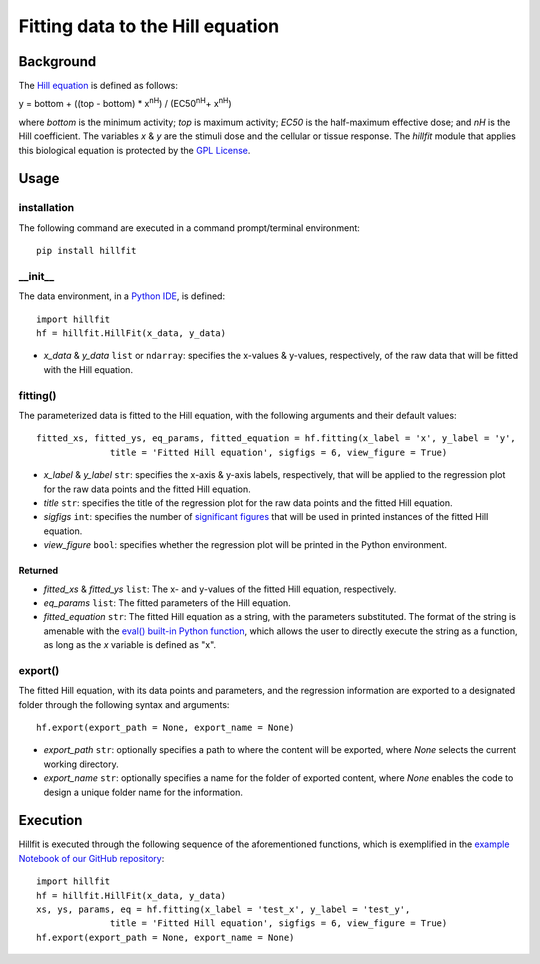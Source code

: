 Fitting data to the Hill equation
--------------------------------------------------

Background
+++++++++++


The `Hill equation <https://www.physiologyweb.com/calculators/hill_equation_interactive_graph.html>`_ is defined as follows:

y = bottom + ((top - bottom) * x\ :sup:`nH`\ ) / (EC50\ :sup:`nH`\ + x\ :sup:`nH`\)

where *bottom* is the minimum activity; *top* is maximum activity; *EC50* is the half-maximum effective dose; and *nH* is the Hill coefficient. The variables *x* & *y* are the stimuli dose and the cellular or tissue response. The `hillfit` module that applies this biological equation is protected by the `GPL License <https://en.wikipedia.org/wiki/GNU_General_Public_License>`_\.

Usage
++++++

+++++++++++++
installation
+++++++++++++

The following command are executed in a command prompt/terminal environment::
 
 pip install hillfit

+++++++++++
__init__
+++++++++++

The data environment, in a `Python IDE <https://www.simplilearn.com/tutorials/python-tutorial/python-ide>`_, is defined::

 import hillfit
 hf = hillfit.HillFit(x_data, y_data)

- *x_data* & *y_data* ``list`` or ``ndarray``: specifies the x-values & y-values, respectively, of the raw data that will be fitted with the Hill equation.

++++++++++++++++
fitting()
++++++++++++++++

The parameterized data is fitted to the Hill equation, with the following arguments and their default values::

 fitted_xs, fitted_ys, eq_params, fitted_equation = hf.fitting(x_label = 'x', y_label = 'y', 
               title = 'Fitted Hill equation', sigfigs = 6, view_figure = True)

- *x_label* & *y_label* ``str``: specifies the x-axis & y-axis labels, respectively, that will be applied to the regression plot for the raw data points and the fitted Hill equation.
- *title* ``str``: specifies the title of the regression plot for the raw data points and the fitted Hill equation.
- *sigfigs* ``int``: specifies the number of `significant figures <https://en.wikipedia.org/wiki/Significant_figures>`_ that will be used in printed instances of the fitted Hill equation.
- *view_figure* ``bool``: specifies whether the regression plot will be printed in the Python environment.

--------------
Returned
--------------

- *fitted_xs* & *fitted_ys* ``list``: The x- and y-values of the fitted Hill equation, respectively.
- *eq_params* ``list``: The fitted parameters of the Hill equation.
- *fitted_equation* ``str``: The fitted Hill equation as a string, with the parameters substituted. The format of the string is amenable with the `eval() built-in Python function <https://pythongeeks.org/python-eval-function/>`_, which allows the user to directly execute the string as a function, as long as the `x` variable is defined as "x".

++++++++++
export()
++++++++++

The fitted Hill equation, with its data points and parameters, and the regression information are exported to a designated folder through the following syntax and arguments::

 hf.export(export_path = None, export_name = None)

- *export_path* ``str``: optionally specifies a path to where the content will be exported, where `None` selects the current working directory.
- *export_name* ``str``: optionally specifies a name for the folder of exported content, where `None` enables the code to design a unique folder name for the information.

Execution
+++++++++++

Hillfit is executed through the following sequence of the aforementioned functions, which is exemplified in the `example Notebook of our GitHub repository <https://github.com/freiburgermsu/hillfit/tree/master/examples>`_::
 
 import hillfit
 hf = hillfit.HillFit(x_data, y_data)
 xs, ys, params, eq = hf.fitting(x_label = 'test_x', y_label = 'test_y', 
               title = 'Fitted Hill equation', sigfigs = 6, view_figure = True)
 hf.export(export_path = None, export_name = None)
